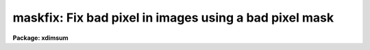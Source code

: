.. _maskfix:

maskfix: Fix bad pixel in images using a bad pixel mask
=======================================================

**Package: xdimsum**

.. raw:: html

  <section id="s_usage">
  <h3>Usage</h3>
  <p>
  maskfix inlist bpmasks bpvalue
  </p>
  </section>
  <section id="s_parameters">
  <h3>Parameters</h3>
  <dl id="l_inlist">
  <dt><b>inlist</b></dt>
  <!-- Sec='PARAMETERS' Level=0 Label='inlist' Line='inlist' -->
  <dd>The list of input images in which the bad pixels are to be fixed.
  </dd>
  </dl>
  <dl id="l_bpmasks">
  <dt><b>bpmasks</b></dt>
  <!-- Sec='PARAMETERS' Level=0 Label='bpmasks' Line='bpmasks' -->
  <dd>The list of bad pixel masks corresponding to inlist. Bad pixel masks are
  assumed to be the same size as the input images and to consist entirely
  of 0's and 1's with bad pixel values equal to badval. The number of bad pixel
  masks must be 1 or equal to the number of input images.
  </dd>
  </dl>
  <dl id="l_badval">
  <dt><b>badval</b></dt>
  <!-- Sec='PARAMETERS' Level=0 Label='badval' Line='badval' -->
  <dd>The input mask bad pixel value which must be 0 or 1.
  </dd>
  </dl>
  <dl id="l_forcefix">
  <dt><b>forcefix = no</b></dt>
  <!-- Sec='PARAMETERS' Level=0 Label='forcefix' Line='forcefix = no' -->
  <dd>If forcefix = yes then all bad pixels in inlist are replaced. If forcefix = no
  and the input images contain the keyword <span style="font-family: monospace;">"MASKFIX"</span> then maskfix assumes that
  the bad pixels have already been fixed and no further pixel editing is done.
  </dd>
  </dl>
  </section>
  <section id="s_description">
  <h3>Description</h3>
  <p>
  MASKFIX replaces bad pixels in <i>inlist</i> by linearly interpolating across
  bad columns within each image line. The bad pixels are assumed to be those
  pixels in the bad pixel masks <i>bpmasks</i> which have a value of <i>badval</i>.
  </p>
  <p>
  MASKFIX writes the keyword <span style="font-family: monospace;">"MASKFIX"</span> to the input image header when it
  completes replacing the bad pixels. If <i>forcefix</i> = no and the keyword
  <span style="font-family: monospace;">"MASKFIX"</span> already exists in the input image header then no further image
  editing is done. If <i>forcefix</i> = yes bad pixel replacement is performed
  regardless of the presence or absence of <span style="font-family: monospace;">"MASKFIX"</span>.
  </p>
  </section>
  <section id="s_examples">
  <h3>Examples</h3>
  <p>
  1. Replace bad pixels in an image.
  </p>
  <div class="highlight-default-notranslate"><pre>
  cl&gt; maskfix demo01.sub.imh demo.pl 0
  </pre></div>
  <p>
  1. Replace bad pixels in a list of images using a single bad pixel mask.
  </p>
  <div class="highlight-default-notranslate"><pre>
  cl&gt; maskfix @sslist demo.pl 0
  </pre></div>
  </section>
  <section id="s_time_requirements">
  <h3>Time requirements</h3>
  </section>
  <section id="s_bugs">
  <h3>Bugs</h3>
  </section>
  <section id="s_see_also">
  <h3>See also</h3>
  
  </section>
  
  <!-- Contents: 'NAME' 'USAGE' 'PARAMETERS' 'DESCRIPTION' 'EXAMPLES' 'TIME REQUIREMENTS' 'BUGS' 'SEE ALSO'  -->
  
